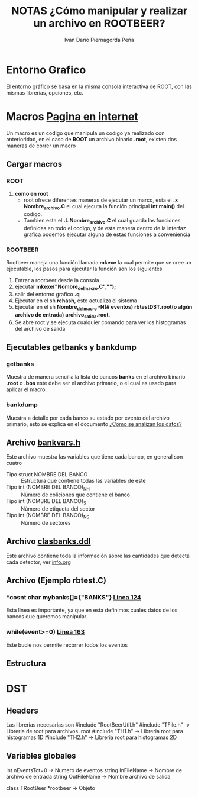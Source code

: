#+TITLE: *NOTAS ¿Cómo manipular y realizar un archivo en ROOTBEER?*
#+AUTHOR: Ivan Dario Piernagorda Peña

* *Entorno Grafico*
El entorno gráfico se basa en la misma consola interactiva de ROOT, con las mismas librerias, opciones, etc.

* *Macros* [[http://nuclear.gla.ac.uk/~kl/rootbeer/manual/html/node4.php][Pagina en internet]]
  Un macro es un codigo que manipula un codigo ya realizado con anterioridad, en el caso de *ROOT* un archivo binario *.root*, existen dos maneras de correr un macro
** Cargar macros
*** *ROOT*

1. *como en root*
   + root ofrece diferentes maneras de ejecutar un marco, esta el *.x Nombre_archivo.C* el cual ejecuta la función principal *int main()* del codigo.
   + Tambien esta el *.L Nombre_archivo.C* el cual guarda las funciones definidas en todo el codigo, y de esta manera dentro de la interfaz grafica podemos ejecutar alguna de estas funciones a conveniencia

*** *ROOTBEER*
Rootbeer maneja una función llamada *mkexe* la cual permite que se cree un ejecutable, los pasos para ejecutar la función son los siguientes
1. Entrar a rootbeer desde la consola
2. ejecutar *mkexe("Nombre_del_macro.C","");*
3. salir del entorno grafico *.q*
4. Ejecutar en el sh *rehash*, esto actualiza el sistema
5. Ejecutar en el sh *Nombre_del_macro -N(# eventos) rbtestDST.root(o algún archivo de entrada) archivo_salida.root*.
6. Se abre root y se ejecuta cualquier comando para ver los histogramas del archivo de salida
** Ejecutables *getbanks* y *bankdump*
*** *getbanks*
Muestra de manera sencilla la lista de bancos *banks* en el archivo binario *.root* o *.bos* este debe ser el archivo primario, o el cual es usado para aplicar el macro.

*** *bankdump*
Muestra a detalle por cada banco su estado por evento del archivo primario, esto se explica en el documento [[file:/mnt/home/elchorco/Documentos/TESIS/Doc/Tutorias/info.org::*%20*INFORMACI%C3%93N*%20][¿Como se analizan los datos?]]
** Archivo [[../include/bankvars.h][bankvars.h]]
Este archivo muestra las variables que tiene cada banco, en general son cuatro
+ Tipo struct NOMBRE DEL BANCO :: Estructura que contiene todas las variables de este
+ Tipo int (NOMBRE DEL BANCO)_NH :: Número de coliciones que contiene el banco
+ Tipo int (NOMBRE DEL BANCO)_S :: Número de etiqueta del sector
+ Tipo int (NOMBRE DEL BANCO)_NS :: Número de sectores
** Archivo [[../include/clasbanks.ddl][clasbanks.ddl]]
   Este archivo contiene toda la información sobre las cantidades que detecta cada detector, ver [[/mnt/home/elchorco/Documentos/TESIS/Doc/Tutorias/info.org::*ROOTBEER][info.org]]
** Archivo (Ejemplo rbtest.C)
*** *cosnt char *mybanks[]={"BANKS"}* [[/path/to/rootbeer2.2/rootbeer2.2/IVAN_ROOTBEER/Example/rbtest.C::124][Linea 124]]
Esta linea es importante, ya que en esta definimos cuales datos de los bancos que queremos manipular.
*** *while(event>=0)* [[/path/to/rootbeer2.2/rootbeer2.2/IVAN_ROOTBEER/Example/rbtest.C::163][Linea 163]]
Este bucle nos permite recorrer todos los eventos
** Estructura

* *DST*
** Headers
 Las librerias necesarias son 
 #include "RootBeerUtil.h"
 #include "TFile.h"  -> Libreria de root para archivos .root
 #include "TH1.h"  -> Libreria root para histogramas 1D
 #include "TH2.h"  -> Libreria root para histogramas 2D
** Variables globales

 int nEventsTot=0   -> Numero de eventos
 string InFileName   -> Nombre de archivo de entrada
 string OutFileName -> Nombre archivo de salida

 class TRootBeer *rootbeer -> Objeto 
 
